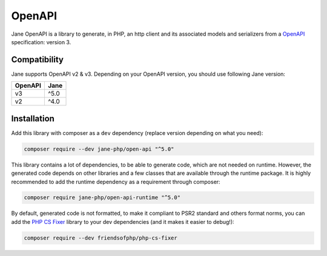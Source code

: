 OpenAPI
===========

Jane OpenAPI is a library to generate, in PHP, an http client and its associated models and serializers from a `OpenAPI`_
specification: version 3.

Compatibility
-------------

Jane supports OpenAPI v2 & v3. Depending on your OpenAPI version, you should use following Jane version:

+------------+------------+
| OpenAPI    | Jane       |
+============+============+
| v3         | ^5.0       |
+------------+------------+
| v2         | ^4.0       |
+------------+------------+

Installation
------------

Add this library with composer as a ``dev`` dependency (replace version depending on what you need):

.. code-block:: bash

    composer require --dev jane-php/open-api "^5.0"

This library contains a lot of dependencies, to be able to generate code, which are not needed on runtime. However, the generated
code depends on other libraries and a few classes that are available through the runtime package. It is highly recommended
to add the runtime dependency as a requirement through composer:

.. code-block:: bash

    composer require jane-php/open-api-runtime "^5.0"

By default, generated code is not formatted, to make it compliant to PSR2 standard and others format norms, you can add the
`PHP CS Fixer`_ library to your dev dependencies (and it makes it easier to debug!):

.. code-block:: bash

    composer require --dev friendsofphp/php-cs-fixer


.. _`OpenAPI`: https://www.openapis.org/
.. _PHP CS Fixer: http://cs.sensiolabs.org/
